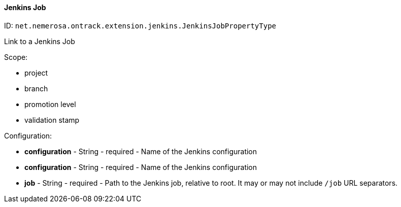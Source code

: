 [[property-net.nemerosa.ontrack.extension.jenkins.JenkinsJobPropertyType]]
==== Jenkins Job

ID: `net.nemerosa.ontrack.extension.jenkins.JenkinsJobPropertyType`

Link to a Jenkins Job

Scope:

* project
* branch
* promotion level
* validation stamp

Configuration:

* **configuration** - String - required - Name of the Jenkins configuration

* **configuration** - String - required - Name of the Jenkins configuration

* **job** - String - required - Path to the Jenkins job, relative to root. It may or may not include `/job` URL separators.

